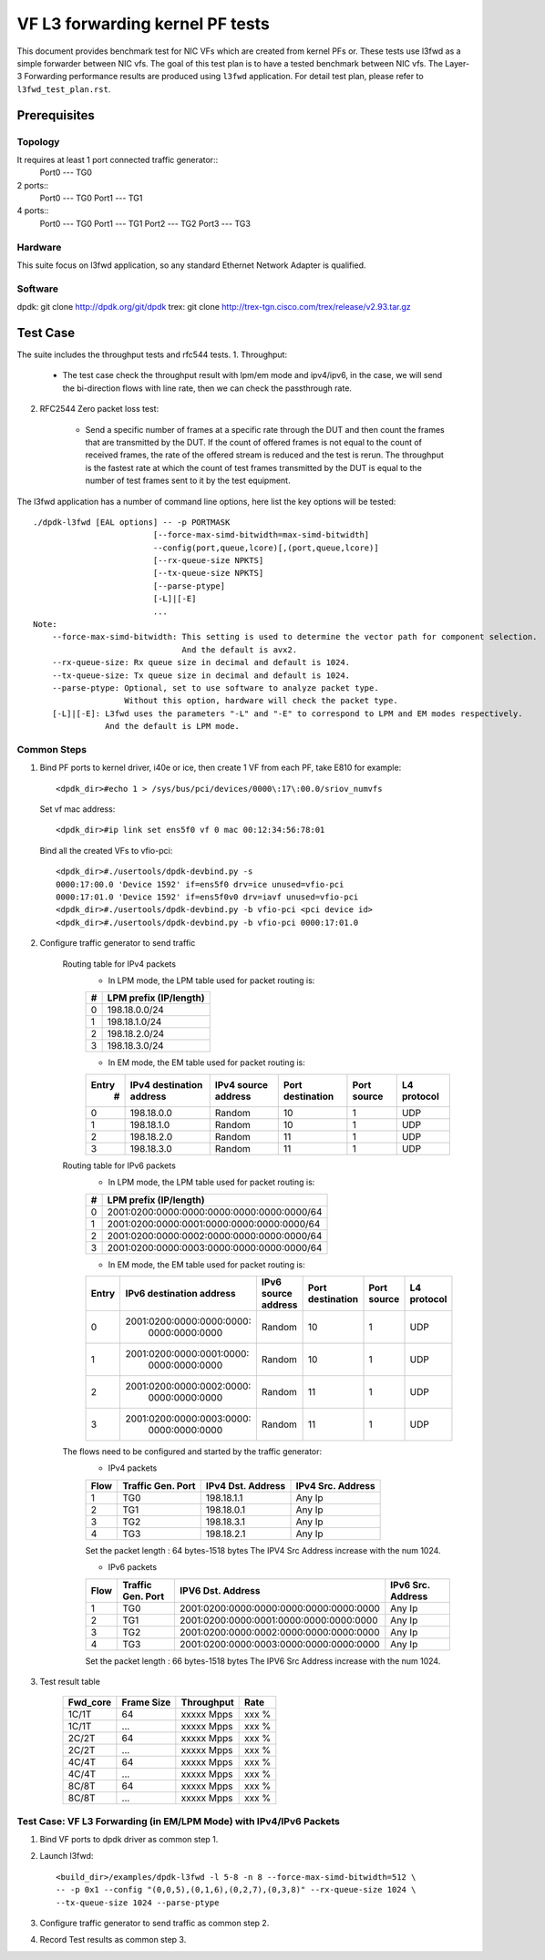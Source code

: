 .. SPDX-License-Identifier: BSD-3-Clause
   Copyright(c) 2022 Intel Corporation

================================
VF L3 forwarding kernel PF tests
================================

This document provides benchmark test for NIC VFs which are created from
kernel PFs or. These tests use l3fwd as a simple forwarder between NIC vfs.
The goal of this test plan is to have a tested benchmark between NIC vfs.
The Layer-3 Forwarding  performance results are produced using ``l3fwd`` application.
For detail test plan, please refer to ``l3fwd_test_plan.rst``.

Prerequisites
=============

Topology
--------
It requires at least 1 port connected traffic generator::
        Port0 --- TG0

2 ports::
        Port0 --- TG0
        Port1 --- TG1

4 ports::
        Port0 --- TG0
        Port1 --- TG1
        Port2 --- TG2
        Port3 --- TG3

Hardware
--------
This suite focus on l3fwd application, so any standard Ethernet Network Adapter is qualified.

Software
--------
dpdk: git clone http://dpdk.org/git/dpdk
trex: git clone http://trex-tgn.cisco.com/trex/release/v2.93.tar.gz


Test Case
=========

The suite includes the throughput tests and rfc544 tests.
1. Throughput:

    - The test case check the throughput result with lpm/em mode and ipv4/ipv6, in the case,
      we will send the bi-direction flows with line rate, then we can check the passthrough rate.

2. RFC2544 Zero packet loss test:

    - Send a specific number of frames at a specific rate through the DUT and then
      count the frames that are transmitted by the DUT. If the count of offered frames is not equal
      to the count of received frames, the rate of the offered stream is reduced and the test is rerun.
      The throughput is the fastest rate at which the count of test frames transmitted by the DUT is
      equal to the number of test frames sent to it by the test equipment.

The l3fwd application has a number of command line options, here list the key options will be tested::

    ./dpdk-l3fwd [EAL options] -- -p PORTMASK
                             [--force-max-simd-bitwidth=max-simd-bitwidth]
                             --config(port,queue,lcore)[,(port,queue,lcore)]
                             [--rx-queue-size NPKTS]
                             [--tx-queue-size NPKTS]
                             [--parse-ptype]
                             [-L]|[-E]
                             ...
    Note:
        --force-max-simd-bitwidth: This setting is used to determine the vector path for component selection.
                                   And the default is avx2.
        --rx-queue-size: Rx queue size in decimal and default is 1024.
        --tx-queue-size: Tx queue size in decimal and default is 1024.
        --parse-ptype: Optional, set to use software to analyze packet type.
                       Without this option, hardware will check the packet type.
        [-L]|[-E]: L3fwd uses the parameters "-L" and "-E" to correspond to LPM and EM modes respectively.
                   And the default is LPM mode.

Common Steps
------------
1. Bind PF ports to kernel driver, i40e or ice, then create 1 VF from each PF,
   take E810 for example::

    <dpdk_dir>#echo 1 > /sys/bus/pci/devices/0000\:17\:00.0/sriov_numvfs

   Set vf mac address::

    <dpdk_dir>#ip link set ens5f0 vf 0 mac 00:12:34:56:78:01

   Bind all the created VFs to vfio-pci::

    <dpdk_dir>#./usertools/dpdk-devbind.py -s
    0000:17:00.0 'Device 1592' if=ens5f0 drv=ice unused=vfio-pci
    0000:17:01.0 'Device 1592' if=ens5f0v0 drv=iavf unused=vfio-pci
    <dpdk_dir>#./usertools/dpdk-devbind.py -b vfio-pci <pci device id>
    <dpdk_dir>#./usertools/dpdk-devbind.py -b vfio-pci 0000:17:01.0

2. Configure traffic generator to send traffic

    Routing table for IPv4 packets
        - In LPM mode, the LPM table used for packet routing is:

        +-------+-----------------------+
        |   #   | LPM prefix (IP/length)|
        +=======+=======================+
        |   0   |      198.18.0.0/24    |
        +-------+-----------------------+
        |   1   |      198.18.1.0/24    |
        +-------+-----------------------+
        |   2   |      198.18.2.0/24    |
        +-------+-----------------------+
        |   3   |      198.18.3.0/24    |
        +-------+-----------------------+

        - In EM mode, the EM table used for packet routing is:

        +-------+-------------+---------+-------------+-----------+-----------+
        | Entry | IPv4        | IPv4    | Port        | Port      | L4        |
        |   #   | destination | source  | destination | source    | protocol  |
        |       | address     | address |             |           |           |
        +=======+=============+=========+=============+===========+===========+
        |   0   | 198.18.0.0  | Random  |     10      |     1     |    UDP    |
        +-------+-------------+---------+-------------+-----------+-----------+
        |   1   | 198.18.1.0  | Random  |     10      |     1     |    UDP    |
        +-------+-------------+---------+-------------+-----------+-----------+
        |   2   | 198.18.2.0  | Random  |     11      |     1     |    UDP    |
        +-------+-------------+---------+-------------+-----------+-----------+
        |   3   | 198.18.3.0  | Random  |     11      |     1     |    UDP    |
        +-------+-------------+---------+-------------+-----------+-----------+

    Routing table for IPv6 packets
        - In LPM mode, the LPM table used for packet routing is:

        +-------+--------------------------------------------+
        |   #   |           LPM prefix (IP/length)           |
        +=======+============================================+
        |   0   | 2001:0200:0000:0000:0000:0000:0000:0000/64 |
        +-------+--------------------------------------------+
        |   1   | 2001:0200:0000:0001:0000:0000:0000:0000/64 |
        +-------+--------------------------------------------+
        |   2   | 2001:0200:0000:0002:0000:0000:0000:0000/64 |
        +-------+--------------------------------------------+
        |   3   | 2001:0200:0000:0003:0000:0000:0000:0000/64 |
        +-------+--------------------------------------------+

        - In EM mode, the EM table used for packet routing is:

        +-------+---------------------------+---------------------------+-------------+--------+----------+
        | Entry | IPv6 destination address  | IPv6 source address       | Port        | Port   | L4       |
        |       |                           |                           | destination | source | protocol |
        +=======+===========================+===========================+=============+========+==========+
        |   0   | 2001:0200:0000:0000:0000:\|                           |             |        |          |
        |       |       0000:0000:0000      |          Random           |     10      |    1   |   UDP    |
        +-------+---------------------------+---------------------------+-------------+--------+----------+
        |   1   | 2001:0200:0000:0001:0000:\|                           |             |        |          |
        |       |       0000:0000:0000      |          Random           |     10      |    1   |   UDP    |
        +-------+---------------------------+---------------------------+-------------+--------+----------+
        |   2   | 2001:0200:0000:0002:0000:\|                           |             |        |          |
        |       |       0000:0000:0000      |          Random           |     11      |    1   |   UDP    |
        +-------+---------------------------+---------------------------+-------------+--------+----------+
        |   3   | 2001:0200:0000:0003:0000:\|                           |             |        |          |
        |       |       0000:0000:0000      |          Random           |     11      |    1   |   UDP    |
        +-------+---------------------------+---------------------------+-------------+--------+----------+


    The flows need to be configured and started by the traffic generator:
        - IPv4 packets

        +------+---------+------------+---------+
        | Flow | Traffic | IPv4       | IPv4    |
        |      | Gen.    | Dst.       | Src.    |
        |      | Port    | Address    | Address |
        +======+=========+============+=========+
        |   1  |   TG0   | 198.18.1.1 |  Any Ip |
        +------+---------+------------+---------+
        |   2  |   TG1   | 198.18.0.1 |  Any Ip |
        +------+---------+------------+---------+
        |   3  |   TG2   | 198.18.3.1 |  Any Ip |
        +------+---------+------------+---------+
        |   4  |   TG3   | 198.18.2.1 |  Any Ip |
        +------+---------+------------+---------+

        Set the packet length : 64 bytes-1518 bytes
        The IPV4 Src Address increase with the num 1024.

        - IPv6 packets

        +------+---------+-----------------------------------------+---------+
        | Flow | Traffic |                                         | IPv6    |
        |      | Gen.    |           IPV6 Dst. Address             | Src.    |
        |      | Port    |                                         | Address |
        +======+=========+=========================================+=========+
        |   1  |   TG0   | 2001:0200:0000:0000:0000:0000:0000:0000 |  Any Ip |
        +------+---------+-----------------------------------------+---------+
        |   2  |   TG1   | 2001:0200:0000:0001:0000:0000:0000:0000 |  Any Ip |
        +------+---------+-----------------------------------------+---------+
        |   3  |   TG2   | 2001:0200:0000:0002:0000:0000:0000:0000 |  Any Ip |
        +------+---------+-----------------------------------------+---------+
        |   4  |   TG3   | 2001:0200:0000:0003:0000:0000:0000:0000 |  Any Ip |
        +------+---------+-----------------------------------------+---------+

        Set the packet length : 66 bytes-1518 bytes
        The IPV6 Src Address increase with the num 1024.

3. Test result table

    +-----------+------------+-------------+---------+
    |  Fwd_core | Frame Size |  Throughput |   Rate  |
    +===========+============+=============+=========+
    |  1C/1T    |    64      |  xxxxx Mpps |   xxx % |
    +-----------+------------+-------------+---------+
    |  1C/1T    |   ...      |  xxxxx Mpps |   xxx % |
    +-----------+------------+-------------+---------+
    |  2C/2T    |    64      |  xxxxx Mpps |   xxx % |
    +-----------+------------+-------------+---------+
    |  2C/2T    |    ...     |  xxxxx Mpps |   xxx % |
    +-----------+------------+-------------+---------+
    |  4C/4T    |    64      |  xxxxx Mpps |   xxx % |
    +-----------+------------+-------------+---------+
    |  4C/4T    |    ...     |  xxxxx Mpps |   xxx % |
    +-----------+------------+-------------+---------+
    |  8C/8T    |    64      |  xxxxx Mpps |   xxx % |
    +-----------+------------+-------------+---------+
    |  8C/8T    |    ...     |  xxxxx Mpps |   xxx % |
    +-----------+------------+-------------+---------+


Test Case: VF L3 Forwarding (in EM/LPM Mode) with IPv4/IPv6 Packets
-------------------------------------------------------------------

1. Bind VF ports to dpdk driver as common step 1.

2. Launch l3fwd::

     <build_dir>/examples/dpdk-l3fwd -l 5-8 -n 8 --force-max-simd-bitwidth=512 \
     -- -p 0x1 --config "(0,0,5),(0,1,6),(0,2,7),(0,3,8)" --rx-queue-size 1024 \
     --tx-queue-size 1024 --parse-ptype

3. Configure traffic generator to send traffic as common step 2.

4. Record Test results as common step 3.
